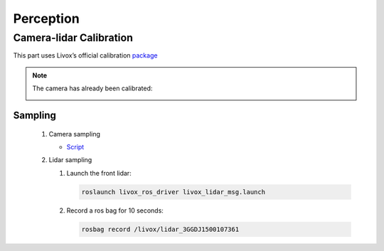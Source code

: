 Perception
======

Camera-lidar Calibration
------

This part uses Livox’s official calibration `package <https://github.com/Livox-SDK/livox_camera_lidar_calibration/blob/master/doc_resources/README_cn.md>`_

.. note::

   The camera has already been calibrated:
   
   .. image:: calib.png
      :width: 600

Sampling
~~~~~~

 #. Camera sampling
 
    * `Script <https://github.com/jiarunw/jiarun_zed/blob/main/image_capture.py>`_
    
 #. Lidar sampling
 
    #. Launch the front lidar: 
    
       .. code:: 
          
          roslaunch livox_ros_driver livox_lidar_msg.launch
    
    #. Record a ros bag for 10 seconds: 
    
       .. code::
       
          rosbag record /livox/lidar_3GGDJ1500107361

   

